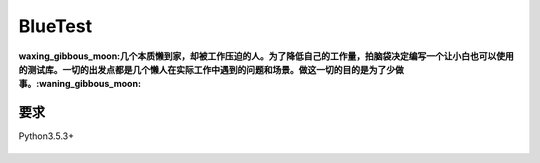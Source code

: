 BlueTest
====================

:waxing_gibbous_moon:几个本质懒到家，却被工作压迫的人。为了降低自己的工作量，拍脑袋决定编写一个让小白也可以使用的测试库。一切的出发点都是几个懒人在实际工作中遇到的问题和场景。做这一切的目的是为了少做事。:waning_gibbous_moon:

要求
------------

Python3.5.3+

.. figure:: _static/screenshots/markup_input.png
    :align: center